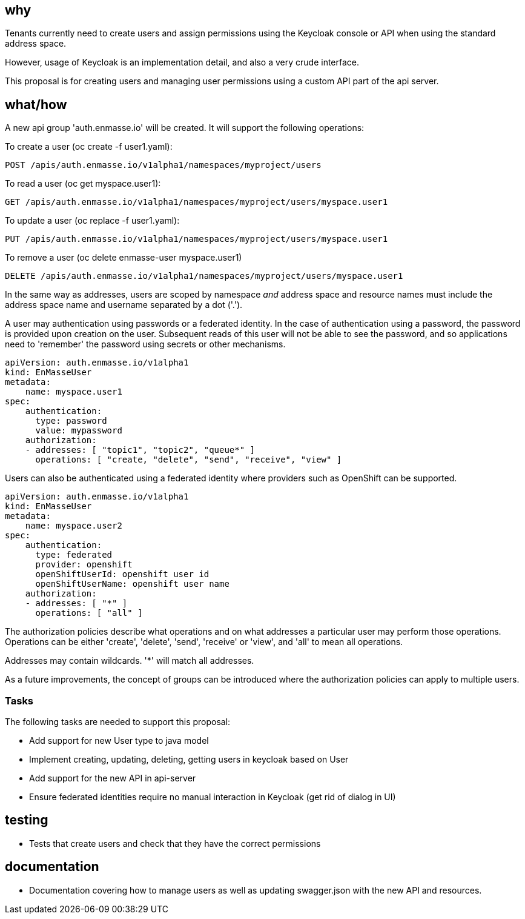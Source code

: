 == why

Tenants currently need to create users and assign permissions using the Keycloak console or API when
using the standard address space.

However, usage of Keycloak is an implementation detail, and also a very crude interface.

This proposal is for creating users and managing user permissions using a custom API part of the api
server. 

== what/how

A new api group 'auth.enmasse.io' will be created. It will support the following operations:

To create a user (oc create -f user1.yaml):
```
POST /apis/auth.enmasse.io/v1alpha1/namespaces/myproject/users
```

To read a user (oc get myspace.user1):
```
GET /apis/auth.enmasse.io/v1alpha1/namespaces/myproject/users/myspace.user1
```

To update a user (oc replace -f user1.yaml):

```
PUT /apis/auth.enmasse.io/v1alpha1/namespaces/myproject/users/myspace.user1
```

To remove a user (oc delete enmasse-user myspace.user1)

```
DELETE /apis/auth.enmasse.io/v1alpha1/namespaces/myproject/users/myspace.user1
```

In the same way as addresses, users are scoped by namespace _and_ address space and resource names
must include the address space name and username separated by a dot ('.').

A user may authentication using passwords or a federated identity. In the case of authentication
using a password, the password is provided upon creation on the user.  Subsequent reads of this
user will not be able to see the password, and so applications need to 'remember' the password
using secrets or other mechanisms.

```
apiVersion: auth.enmasse.io/v1alpha1
kind: EnMasseUser
metadata:
    name: myspace.user1
spec:
    authentication:
      type: password
      value: mypassword
    authorization:
    - addresses: [ "topic1", "topic2", "queue*" ]
      operations: [ "create, "delete", "send", "receive", "view" ]
```

Users can also be authenticated using a federated identity where providers such as OpenShift can be
supported.

```
apiVersion: auth.enmasse.io/v1alpha1
kind: EnMasseUser
metadata:
    name: myspace.user2
spec:
    authentication:
      type: federated
      provider: openshift
      openShiftUserId: openshift user id
      openShiftUserName: openshift user name
    authorization:
    - addresses: [ "*" ]
      operations: [ "all" ]
```

The authorization policies describe what operations and on what addresses a particular user may
perform those operations. Operations can be either 'create', 'delete', 'send', 'receive' or 'view',
and 'all' to mean all operations. 

Addresses may contain wildcards. '*' will match all addresses.

As a future improvements, the concept of groups can be introduced where the authorization policies
can apply to multiple users.

=== Tasks

The following tasks are needed to support this proposal:

* Add support for new User type to java model
* Implement creating, updating, deleting, getting users in keycloak based on User
* Add support for the new API in api-server
* Ensure federated identities require no manual interaction in Keycloak (get rid of dialog in UI)

== testing

* Tests that create users and check that they have the correct permissions

== documentation

* Documentation covering how to manage users as well as updating swagger.json with the new API and
  resources.
